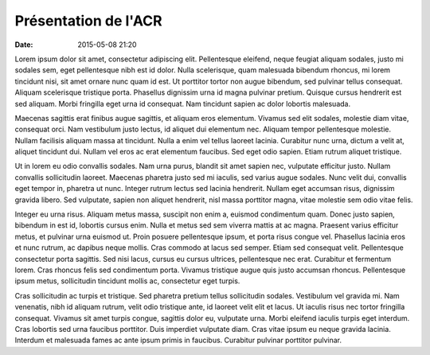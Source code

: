 Présentation de l'ACR
=====================

:date: 2015-05-08 21:20

.. image:: http://assets-acr.ziade.org/inscription.jpg

Lorem ipsum dolor sit amet, consectetur adipiscing elit. Pellentesque eleifend,
neque feugiat aliquam sodales, justo mi sodales sem, eget pellentesque nibh est
id dolor. Nulla scelerisque, quam malesuada bibendum rhoncus, mi lorem
tincidunt nisi, sit amet ornare nunc quam id est. Ut porttitor tortor non augue
bibendum, sed pulvinar tellus consequat. Aliquam scelerisque tristique porta.
Phasellus dignissim urna id magna pulvinar pretium. Quisque cursus hendrerit
est sed aliquam. Morbi fringilla eget urna id consequat. Nam tincidunt sapien
ac dolor lobortis malesuada.

Maecenas sagittis erat finibus augue sagittis, et aliquam eros elementum.
Vivamus sed elit sodales, molestie diam vitae, consequat orci. Nam vestibulum
justo lectus, id aliquet dui elementum nec. Aliquam tempor pellentesque
molestie. Nullam facilisis aliquam massa at tincidunt. Nulla a enim vel tellus
laoreet lacinia. Curabitur nunc urna, dictum a velit at, aliquet tincidunt dui.
Nullam vel eros ac erat elementum faucibus. Sed eget odio sapien. Etiam rutrum
aliquet tristique.

Ut in lorem eu odio convallis sodales. Nam urna purus, blandit sit amet sapien
nec, vulputate efficitur justo. Nullam convallis sollicitudin laoreet. Maecenas
pharetra justo sed mi iaculis, sed varius augue sodales. Nunc velit dui,
convallis eget tempor in, pharetra ut nunc. Integer rutrum lectus sed lacinia
hendrerit. Nullam eget accumsan risus, dignissim gravida libero. Sed vulputate,
sapien non aliquet hendrerit, nisl massa porttitor magna, vitae molestie sem
odio vitae felis.

Integer eu urna risus. Aliquam metus massa, suscipit non enim a, euismod
condimentum quam. Donec justo sapien, bibendum in est id, lobortis cursus enim.
Nulla et metus sed sem viverra mattis at ac magna. Praesent varius efficitur
metus, et pulvinar urna euismod ut. Proin posuere pellentesque ipsum, et porta
risus congue vel. Phasellus lacinia eros et nunc rutrum, ac dapibus neque
mollis. Cras commodo at lacus sed semper. Etiam sed consequat velit.
Pellentesque consectetur porta sagittis. Sed nisi lacus, cursus eu cursus
ultrices, pellentesque nec erat. Curabitur et fermentum lorem. Cras rhoncus
felis sed condimentum porta. Vivamus tristique augue quis justo accumsan
rhoncus. Pellentesque ipsum metus, sollicitudin tincidunt mollis ac,
consectetur eget turpis.

Cras sollicitudin ac turpis et tristique. Sed pharetra pretium tellus
sollicitudin sodales. Vestibulum vel gravida mi. Nam venenatis, nibh id aliquam
rutrum, velit odio tristique ante, id laoreet velit elit et lacus. Ut iaculis
risus nec tortor fringilla consequat. Vivamus sit amet turpis congue, sagittis
dolor eu, vulputate urna. Morbi eleifend iaculis turpis eget interdum. Cras
lobortis sed urna faucibus porttitor. Duis imperdiet vulputate diam. Cras vitae
ipsum eu neque gravida lacinia. Interdum et malesuada fames ac ante ipsum
primis in faucibus. Curabitur pulvinar porttitor pulvinar.

